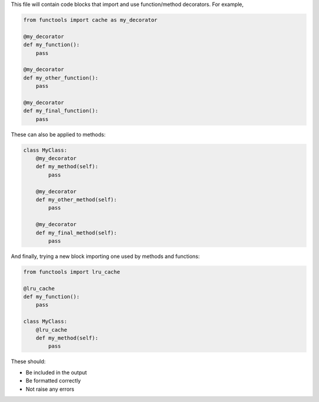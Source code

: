 This file will contain code blocks that import and use function/method
decorators. For example,

.. code-block:: python

    from functools import cache as my_decorator

    @my_decorator
    def my_function():
        pass

    @my_decorator
    def my_other_function():
        pass

    @my_decorator
    def my_final_function():
        pass

These can also be applied to methods:

.. code-block:: python

    class MyClass:
        @my_decorator
        def my_method(self):
            pass

        @my_decorator
        def my_other_method(self):
            pass

        @my_decorator
        def my_final_method(self):
            pass

And finally, trying a new block importing one used by methods and functions:

.. code-block:: python

    from functools import lru_cache

    @lru_cache
    def my_function():
        pass

    class MyClass:
        @lru_cache
        def my_method(self):
            pass

These should:

- Be included in the output
- Be formatted correctly
- Not raise any errors
